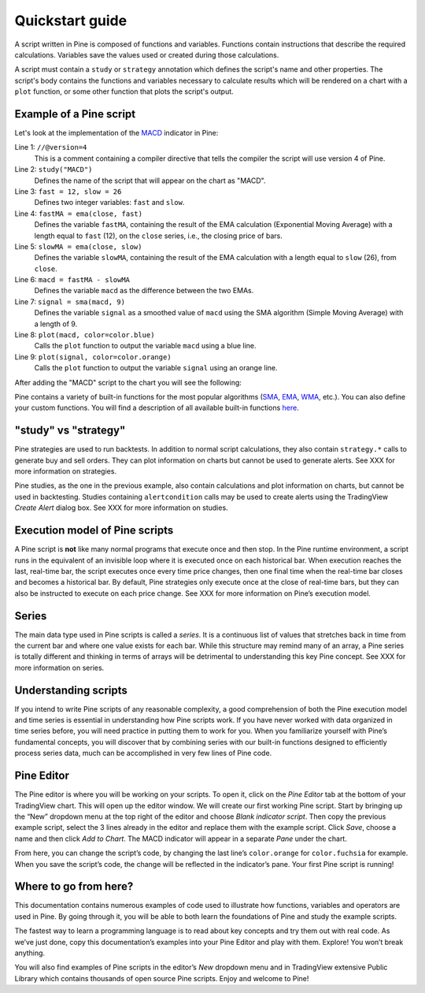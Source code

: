 Quickstart guide
================

A script written in Pine is composed of functions and variables.
Functions contain instructions that describe the required calculations.
Variables save the values used or created during those
calculations.

A script must contain a ``study`` or ``strategy`` annotation which defines the script's
name and other properties. The script's body contains the functions
and variables necessary to calculate results which will be rendered
on a chart with a ``plot`` function, or some other function that plots the script's output.

Example of a Pine script
------------------------

Let's look at the implementation of the
`MACD <https://www.tradingview.com/wiki/MACD>`__ indicator in Pine:

.. code-block:: pine
    :linenos:

    //@version=4
    study("MACD")
    fast = 12, slow = 26
    fastMA = ema(close, fast)
    slowMA = ema(close, slow)
    macd = fastMA - slowMA
    signal = sma(macd, 9)
    plot(macd, color=color.blue)
    plot(signal, color=color.orange)


Line 1: ``//@version=4``
    This is a comment containing a compiler directive that tells the compiler the script will use version 4 of Pine.
Line 2: ``study("MACD")``
    Defines the name of the script that will appear on the chart as "MACD".
Line 3: ``fast = 12, slow = 26``
    Defines two integer variables: ``fast`` and ``slow``.
Line 4: ``fastMA = ema(close, fast)``
    Defines the variable ``fastMA``, containing the result of the
    EMA calculation (Exponential Moving Average) with a length equal
    to ``fast`` (12), on the ``close`` series, i.e., the closing price of bars.
Line 5: ``slowMA = ema(close, slow)``
    Defines the variable ``slowMA``, containing the result of the
    EMA calculation with a length equal to ``slow`` (26), from ``close``.
Line 6: ``macd = fastMA - slowMA``
    Defines the variable ``macd`` as the difference between the two EMAs.
Line 7: ``signal = sma(macd, 9)``
    Defines the variable ``signal`` as a smoothed value of
    ``macd`` using the SMA algorithm (Simple Moving Average) with
    a length of 9.
Line 8: ``plot(macd, color=color.blue)``
    Calls the ``plot`` function to output the variable ``macd`` using a blue line.
Line 9: ``plot(signal, color=color.orange)``
    Calls the ``plot`` function to output the variable ``signal`` using an orange line.

After adding the "MACD" script to the chart you will see the following:

.. image:: images/Macd_pine.png

Pine contains a variety of built-in functions for the most popular
algorithms (`SMA <https://www.tradingview.com/wiki/Moving_Average#Simple_Moving_Average_.28SMA.29>`__,
`EMA <https://www.tradingview.com/wiki/Moving_Average#Exponential_Moving_Average_.28EMA.29>`__,
`WMA <https://www.tradingview.com/wiki/Moving_Average#Weighted_Moving_Average_.28WMA.29>`__, etc.).
You can also define your custom functions. You will find a
description of all available built-in functions
`here <https://www.tradingview.com/pine-script-reference/v4/>`__.

"study" vs "strategy"
---------------------
Pine strategies are used to run backtests. In addition to normal script calculations, they also contain ``strategy.*`` calls to generate buy and sell orders. They can plot information on charts but cannot be used to generate alerts. See XXX for more information on strategies.

Pine studies, as the one in the previous example, also contain calculations and plot information on charts, but cannot be used in backtesting. Studies containing ``alertcondition`` calls may be used to create alerts using the TradingView *Create Alert* dialog box. See XXX for more information on studies.

Execution model of Pine scripts
-------------------------------

A Pine script is **not** like many normal programs that execute once and then stop. In the Pine runtime environment, a script runs in the equivalent of an invisible loop where it is executed once on each historical bar. When execution reaches the last, real-time bar, the script executes once every time price changes, then one final time when the real-time bar closes and becomes a historical bar. By default, Pine strategies only execute once at the close of real-time bars, but they can also be instructed to execute on each price change. See XXX for more information on Pine’s execution model.

Series
------
The main data type used in Pine scripts is called a *series*. It is a continuous list of values that stretches back in time from the current bar and where one value exists for each bar. While this structure may remind many of an array, a Pine series is totally different and thinking in terms of arrays will be detrimental to understanding this key Pine concept. See XXX for more information on series.

Understanding scripts
---------------------
If you intend to write Pine scripts of any reasonable complexity, a good comprehension of both the Pine execution model and time series is essential in understanding how Pine scripts work. If you have never worked with data organized in time series before, you will need practice in putting them to work for you. When you familiarize yourself with Pine’s fundamental concepts, you will discover that by combining series with our built-in functions designed to efficiently process series data, much can be accomplished in very few lines of Pine code.

Pine Editor
-----------

The Pine editor is where you will be working on your scripts. To open it, click on the *Pine Editor* tab at the bottom of your TradingView chart. This will open up the editor window. We will create our first working Pine script. Start by bringing up the “New” dropdown menu at the top right of the editor and choose *Blank indicator script*. Then copy the previous example script, select the 3 lines already in the editor and replace them with the example script. Click *Save*, choose a name and then click *Add to Chart*. The MACD indicator will appear in a separate *Pane* under the chart.

From here, you can change the script’s code, by changing the last line’s ``color.orange`` for ``color.fuchsia`` for example. When you save the script’s code, the change will be reflected in the indicator’s pane. Your first Pine script is running!

Where to go from here?
----------------------

This documentation contains numerous examples of code used to illustrate how functions, variables and operators are used in Pine. By going through it, you will be able to both learn the foundations of Pine and study the example scripts.

The fastest way to learn a programming language is to read about key concepts and try them out with real code. As we’ve just done, copy this documentation’s examples into your Pine Editor and play with them. Explore! You won’t break anything.

You will also find examples of Pine scripts in the editor’s *New* dropdown menu and in TradingView extensive Public Library which contains thousands of open source Pine scripts. Enjoy and welcome to Pine!

